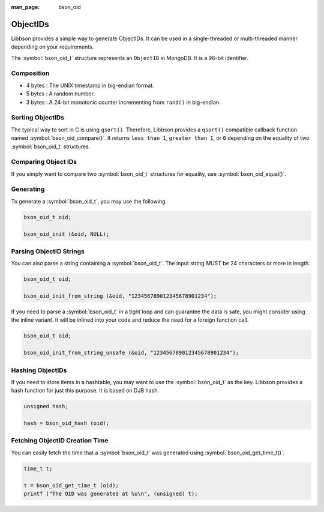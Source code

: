 :man_page: bson_oid

ObjectIDs
=========

Libbson provides a simple way to generate ObjectIDs. It can be used in a single-threaded or multi-threaded manner depending on your requirements.

The :symbol:`bson_oid_t` structure represents an ``ObjectID`` in MongoDB. It is a 96-bit identifier.

Composition
-----------

* 4 bytes : The UNIX timestamp in big-endian format.
* 5 bytes : A random number.
* 3 bytes : A 24-bit monotonic counter incrementing from ``rand()`` in big-endian.

Sorting ObjectIDs
-----------------

The typical way to sort in C is using ``qsort()``. Therefore, Libbson provides a ``qsort()`` compatible callback function named :symbol:`bson_oid_compare()`. It returns ``less than 1``, ``greater than 1``, or ``0`` depending on the equality of two :symbol:`bson_oid_t` structures.

Comparing Object IDs
--------------------

If you simply want to compare two :symbol:`bson_oid_t` structures for equality, use :symbol:`bson_oid_equal()`.

Generating
----------

To generate a :symbol:`bson_oid_t`, you may use the following.

.. code-block:: c

  bson_oid_t oid;

  bson_oid_init (&oid, NULL);

Parsing ObjectID Strings
------------------------

You can also parse a string containing a :symbol:`bson_oid_t`. The input string *MUST* be 24 characters or more in length.

.. code-block:: c

  bson_oid_t oid;

  bson_oid_init_from_string (&oid, "123456789012345678901234");

If you need to parse a :symbol:`bson_oid_t` in a tight loop and can guarantee the data is safe, you might consider using the inline variant. It will be inlined into your code and reduce the need for a foreign function call.

.. code-block:: c

  bson_oid_t oid;

  bson_oid_init_from_string_unsafe (&oid, "123456789012345678901234");

Hashing ObjectIDs
-----------------

If you need to store items in a hashtable, you may want to use the :symbol:`bson_oid_t` as the key. Libbson provides a hash function for just this purpose. It is based on DJB hash.

.. code-block:: c

  unsigned hash;

  hash = bson_oid_hash (oid);

Fetching ObjectID Creation Time
-------------------------------

You can easily fetch the time that a :symbol:`bson_oid_t` was generated using :symbol:`bson_oid_get_time_t()`.

.. code-block:: c

  time_t t;

  t = bson_oid_get_time_t (oid);
  printf ("The OID was generated at %u\n", (unsigned) t);

